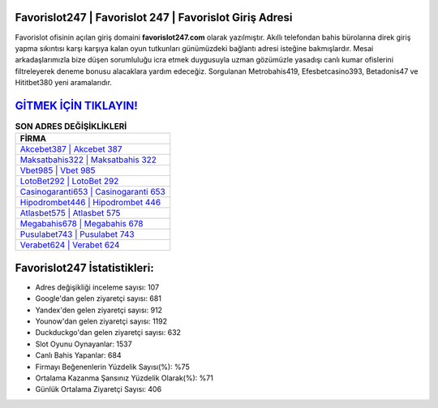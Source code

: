 ﻿Favorislot247 | Favorislot 247 | Favorislot Giriş Adresi
===================================

.. image:: images/favorislot-giris.jpg
   :width: 600
   
Favorislot ofisinin açılan giriş domaini **favorislot247.com** olarak yazılmıştır. Akıllı telefondan bahis bürolarına direk giriş yapma sıkıntısı karşı karşıya kalan oyun tutkunları günümüzdeki bağlantı adresi isteğine bakmışlardır. Mesai arkadaşlarımızla bize düşen sorumluluğu icra etmek duygusuyla uzman gözümüzle yasadışı canlı kumar ofislerini filtreleyerek deneme bonusu alacaklara yardım edeceğiz. Sorgulanan Metrobahis419, Efesbetcasino393, Betadonis47 ve Hititbet380 yeni aramalarıdır.

`GİTMEK İÇİN TIKLAYIN! <https://uclck.me/gonow>`_
==============

.. list-table:: **SON ADRES DEĞİŞİKLİKLERİ**
   :widths: 100
   :header-rows: 1

   * - FİRMA
   * - `Akcebet387 | Akcebet 387 <akcebet387-akcebet-387-akcebet-giris-adresi.html>`_
   * - `Maksatbahis322 | Maksatbahis 322 <maksatbahis322-maksatbahis-322-maksatbahis-giris-adresi.html>`_
   * - `Vbet985 | Vbet 985 <vbet985-vbet-985-vbet-giris-adresi.html>`_	 
   * - `LotoBet292 | LotoBet 292 <lotobet292-lotobet-292-lotobet-giris-adresi.html>`_	 
   * - `Casinogaranti653 | Casinogaranti 653 <casinogaranti653-casinogaranti-653-casinogaranti-giris-adresi.html>`_ 
   * - `Hipodrombet446 | Hipodrombet 446 <hipodrombet446-hipodrombet-446-hipodrombet-giris-adresi.html>`_
   * - `Atlasbet575 | Atlasbet 575 <atlasbet575-atlasbet-575-atlasbet-giris-adresi.html>`_	 
   * - `Megabahis678 | Megabahis 678 <megabahis678-megabahis-678-megabahis-giris-adresi.html>`_
   * - `Pusulabet743 | Pusulabet 743 <pusulabet743-pusulabet-743-pusulabet-giris-adresi.html>`_
   * - `Verabet624 | Verabet 624 <verabet624-verabet-624-verabet-giris-adresi.html>`_
	 
Favorislot247 İstatistikleri:
===================================	 
* Adres değişikliği inceleme sayısı: 107
* Google'dan gelen ziyaretçi sayısı: 681
* Yandex'den gelen ziyaretçi sayısı: 912
* Younow'dan gelen ziyaretçi sayısı: 1192
* Duckduckgo'dan gelen ziyaretçi sayısı: 632
* Slot Oyunu Oynayanlar: 1537
* Canlı Bahis Yapanlar: 684
* Firmayı Beğenenlerin Yüzdelik Sayısı(%): %75
* Ortalama Kazanma Şansınız Yüzdelik Olarak(%): %71
* Günlük Ortalama Ziyaretçi Sayısı: 406

